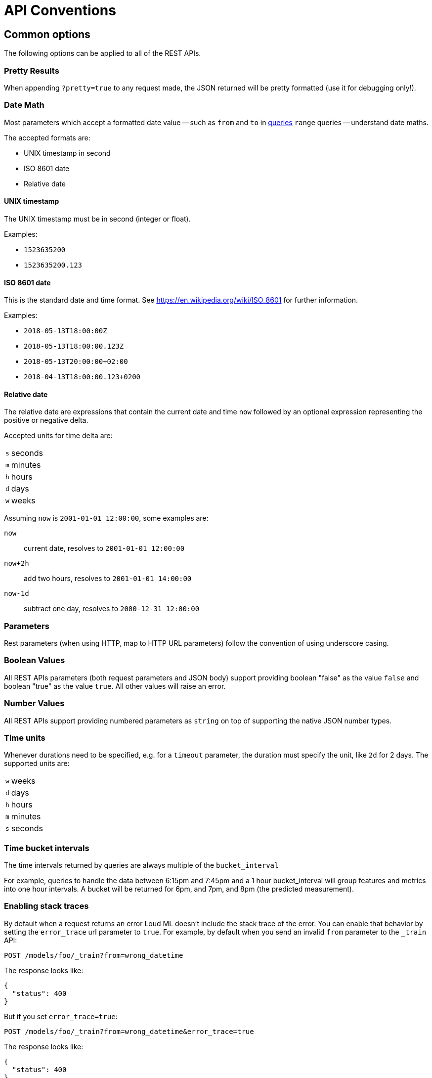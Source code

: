 [[api-conventions]]
= API Conventions

[partintro]
--
The *Loud ML* REST APIs are exposed using <<api,JSON over HTTP>>.

The conventions listed in this chapter can be applied throughout the REST
API, unless otherwise specified.

* <<common-options>>

--

[[common-options]]
== Common options

The following options can be applied to all of the REST APIs.

[float]
=== Pretty Results

When appending `?pretty=true` to any request made, the JSON returned
will be pretty formatted (use it for debugging only!). 

[[date-math]]
[float]
=== Date Math

Most parameters which accept a formatted date value -- such as `from` and `to`
in <<timeseries-dsl,queries>> `range` queries -- understand date maths.

The accepted formats are:

* UNIX timestamp in second
* ISO 8601 date
* Relative date
 
[float]
==== UNIX timestamp
 
The UNIX timestamp must be in second (integer or float).

Examples:

* `1523635200`
* `1523635200.123`

[float]
==== ISO 8601 date

This is the standard date and time format. See https://en.wikipedia.org/wiki/ISO_8601 for further information.

Examples:

* `2018-05-13T18:00:00Z`
* `2018-05-13T18:00:00.123Z`
* `2018-05-13T20:00:00+02:00`
* `2018-04-13T18:00:00.123+0200`

[float]
==== Relative date

The relative date are expressions that contain the current date and time `now` followed by an optional expression representing the positive or negative delta.

Accepted units for time delta are:

[horizontal]
`s`:: seconds
`m`:: minutes
`h`:: hours
`d`:: days
`w`:: weeks

Assuming `now` is `2001-01-01 12:00:00`, some examples are:

`now`:: current date, resolves to `2001-01-01 12:00:00`
`now+2h`:: add two hours, resolves to `2001-01-01 14:00:00`
`now-1d`:: subtract one day, resolves to `2000-12-31 12:00:00`

[float]
=== Parameters

Rest parameters (when using HTTP, map to HTTP URL parameters) follow the
convention of using underscore casing.

[float]
=== Boolean Values

All REST APIs parameters (both request parameters and JSON body) support
providing boolean "false" as the value `false` and boolean "true" as the
value `true`. All other values will raise an error.

[float]
=== Number Values

All REST APIs support providing numbered parameters as `string` on top
of supporting the native JSON number types.

[[time-units]]
[float]
=== Time units

Whenever durations need to be specified, e.g. for a `timeout` parameter, the duration must specify
the unit, like `2d` for 2 days.  The supported units are:

[horizontal]
`w`::       weeks
`d`::       days
`h`::       hours
`m`::       minutes
`s`::       seconds

[[time-intervals]]
[float]
=== Time bucket intervals

The time intervals returned by queries are always multiple of the `bucket_interval`

For example, queries to handle the data between 6:15pm and 7:45pm and a 1 hour bucket_interval will group features and metrics into one hour intervals. A bucket will be returned for 6pm, and 7pm, and 8pm (the predicted measurement).

[float]
[[common-options-error-options]]
=== Enabling stack traces

By default when a request returns an error Loud ML doesn't include the
stack trace of the error. You can enable that behavior by setting the
`error_trace` url parameter to `true`. For example, by default when you send an
invalid `from` parameter to the `_train` API:

[source,js]
----------------------------------------------------------------------
POST /models/foo/_train?from=wrong_datetime
----------------------------------------------------------------------

The response looks like:

[source,js]
----------------------------------------------------------------------
{
  "status": 400
}
----------------------------------------------------------------------

But if you set `error_trace=true`:

[source,js]
----------------------------------------------------------------------
POST /models/foo/_train?from=wrong_datetime&error_trace=true
----------------------------------------------------------------------

The response looks like:

[source,js]
----------------------------------------------------------------------
{
  "status": 400
}
----------------------------------------------------------------------

[float]
=== Content-Type Requirements

The type of the content sent in a request body must be specified using
the `Content-Type` header. The value of this header must map to one of
the supported formats that the API supports. Most APIs support JSON,
YAML ; other types will result in an error response.


